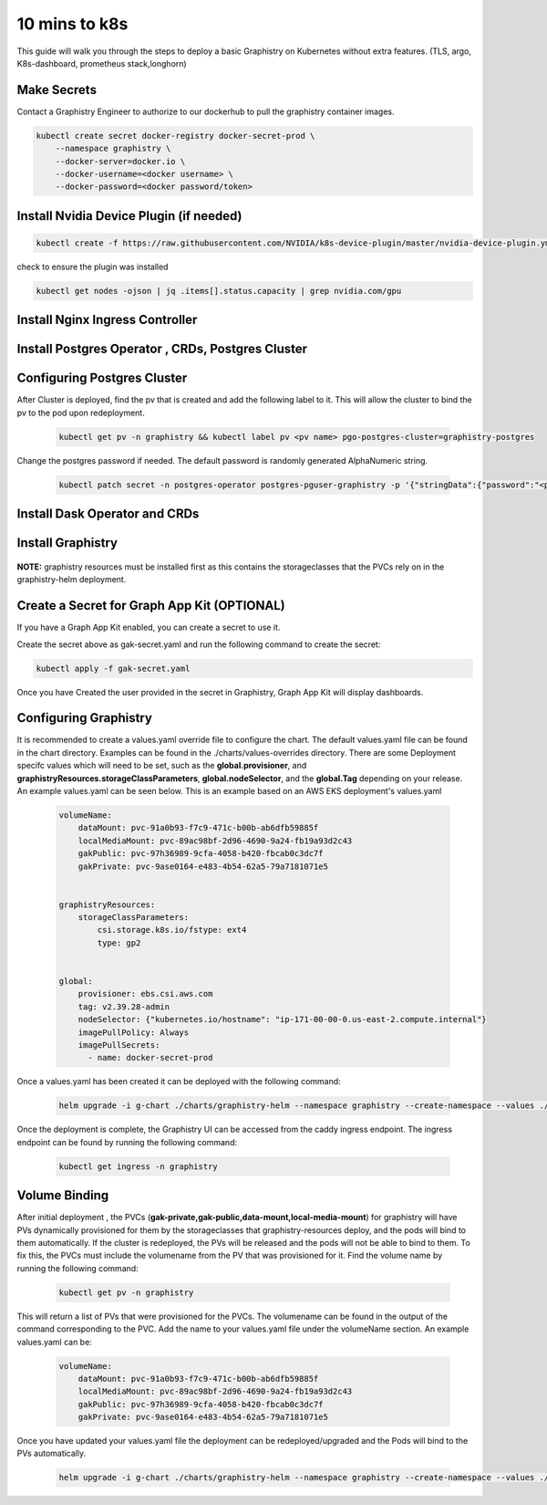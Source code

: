
10 mins to k8s
======================

This guide will walk you through the steps to deploy a basic Graphistry on Kubernetes without extra features. (TLS, argo, K8s-dashboard, prometheus stack,longhorn)

Make Secrets
-------------
Contact a Graphistry Engineer to authorize to our dockerhub to pull the graphistry container images.

.. code-block:: shell-session            
              
    
    kubectl create secret docker-registry docker-secret-prod \
        --namespace graphistry \
        --docker-server=docker.io \
        --docker-username=<docker username> \
        --docker-password=<docker password/token>


Install Nvidia Device Plugin (if needed)
-----------------------------------------

.. code-block:: shell-session            
              
    kubectl create -f https://raw.githubusercontent.com/NVIDIA/k8s-device-plugin/master/nvidia-device-plugin.yml

check to ensure the plugin was installed

.. code-block:: shell-session            
              
    kubectl get nodes -ojson | jq .items[].status.capacity | grep nvidia.com/gpu

Install Nginx Ingress Controller
---------------------------------
  .. tabs::

    .. tab:: Local From Source
      .. code-block:: shell-session            
                
         git clone https://github.com/graphistry/graphistry-helm && cd graphistry-helm
         cd charts/ingress-nginx && helm dep build
         helm upgrade -i ingress-nginx ./charts/ingress-nginx --namespace ingress-nginx --create-namespace 


    .. tab:: From Ingress-Nginx Helm Repo
      .. code-block:: shell-session            
                
         helm upgrade -i ingress-nginx ingress-nginx --repo https://kubernetes.github.io/ingress-nginx --namespace ingress-nginx --create-namespace


    .. tab:: From Graphistry Helm Repo
      .. code-block:: shell-session            
                
         helm repo add graphistry-helm https://graphistry.github.io/graphistry-helm/
         helm upgrade -i ingress-nginx graphistry-helm/ingress-nginx --namespace ingress-nginx --create-namespace  

Install Postgres Operator , CRDs, Postgres Cluster
---------------------------------------------------
  .. tabs::

    .. tab:: Local from Source
      .. code-block:: shell-session            
                
         git clone https://github.com/graphistry/graphistry-helm && cd graphistry-helm
         helm upgrade -i pgo ./charts/postgres-operator --namespace pgo --create-namespace 
         helm upgrade -i  postgres-cluster ./charts/postgres-cluster --namespace graphistry --create-namespace 

    .. tab:: From Graphistry Helm Repo
      .. code-block:: shell-session            
                
         helm repo add graphistry-helm https://graphistry.github.io/graphistry-helm/
         helm upgrade -i pgo graphistry-helm/pgo --namespace pgo --create-namespace 
         helm upgrade -i postgrescluster graphistry-helm/postgres-cluster --namespace graphistry --create-namespace  


Configuring Postgres Cluster
----------------------------

After Cluster is deployed, find the pv that is created and add the following label to it. This will allow the cluster to bind the pv to the pod upon redeployment.
      
    .. code-block:: shell-session


       kubectl get pv -n graphistry && kubectl label pv <pv name> pgo-postgres-cluster=graphistry-postgres        

Change the postgres password if needed. The default password is randomly generated AlphaNumeric string.

    .. code-block:: shell-session
 

       kubectl patch secret -n postgres-operator postgres-pguser-graphistry -p '{"stringData":{"password":"<password>","verifier":""}}'

Install Dask Operator and CRDs
------------------------------
  .. tabs::

    .. tab:: Local from Source
      .. code-block:: shell-session            
                
         git clone https://github.com/graphistry/graphistry-helm && cd graphistry-helm
         cd charts/dask-kubernetes-operator && helm dep build
         helm upgrade -i dask-operator ./charts/dask-kubernetes-operator --namespace dask-operator --create-namespace 


    .. tab:: From Dask Helm Repo
      .. code-block:: shell-session            
                
         helm upgrade -i dask-operator dask-kubernetes-operator --repo https://https://helm.dask.org/ --namespace dask-operator --create-namespace


    .. tab:: From Graphistry Helm Repo
      .. code-block:: shell-session            
                
         helm repo add graphistry-helm https://graphistry.github.io/graphistry-helm/
         helm upgrade -i dask-operator graphistry-helm/dask-kubernetes-operator --namespace dask-operator --create-namespace  



Install Graphistry
-------------------


  .. tabs::

    .. tab:: Local from source
      .. code-block:: shell-session            
                
         git clone https://github.com/graphistry/graphistry-helm && cd graphistry-helm
         helm upgrade -i  graphistry-resources ./charts/graphistry-helm-resources --namespace graphistry --create-namespace 
         helm upgrade -i  g-chart ./charts/graphistry-helm --namespace graphistry --create-namespace 

    .. tab:: From Graphistry Helm Repo
      .. code-block:: shell-session            
                
         helm repo add graphistry-helm https://graphistry.github.io/graphistry-helm/
         helm upgrade -i graphistry-resources graphistry-helm/graphistry-resources --namespace graphistry --create-namespace         
         helm upgrade -i g-chart graphistry-helm/Graphistry-Helm-Chart --namespace graphistry --create-namespace 

**NOTE:** graphistry resources must be installed first as this contains the storageclasses that the PVCs rely on in the graphistry-helm deployment.

Create a Secret for Graph App Kit (OPTIONAL)
---------------------------------------------
If you have a Graph App Kit enabled, you can create a secret to use it.


.. code-block:: yaml            
    :caption: gak-secret.yaml        

    apiVersion: v1
    kind: Secret
    metadata:  
      name: gak-secret
      namespace: graphistry
    type: Opaque
    stringData:
      username: <username here>
      password: <password here>
      
Create the secret above as gak-secret.yaml and run the following command to create the secret:

.. code-block:: shell-session            
    
    kubectl apply -f gak-secret.yaml  

Once you have Created the user provided in the secret in Graphistry, Graph App Kit will display dashboards.

Configuring Graphistry
----------------------

It is recommended to create a values.yaml override file to configure the chart. The default values.yaml file can be found in the chart directory. Examples can be found in the ./charts/values-overrides directory.
There are some Deployment specifc values which will need to be set, such as the **global.provisioner**, and **graphistryResources.storageClassParameters**, **global.nodeSelector**, and the **global.Tag** depending on your release. An example values.yaml can be 
seen below. This is an example based on an AWS EKS deployment's values.yaml

    .. code-block:: yaml

        volumeName:
            dataMount: pvc-91a0b93-f7c9-471c-b00b-ab6dfb59885f
            localMediaMount: pvc-89ac98bf-2d96-4690-9a24-fb19a93d2c43
            gakPublic: pvc-97h36989-9cfa-4058-b420-fbcab0c3dc7f
            gakPrivate: pvc-9ase0164-e483-4b54-62a5-79a7181071e5


        graphistryResources:
            storageClassParameters:
                csi.storage.k8s.io/fstype: ext4
                type: gp2

            
        global:
            provisioner: ebs.csi.aws.com
            tag: v2.39.28-admin
            nodeSelector: {"kubernetes.io/hostname": "ip-171-00-00-0.us-east-2.compute.internal"}
            imagePullPolicy: Always
            imagePullSecrets: 
              - name: docker-secret-prod

Once a values.yaml has been created it can be deployed with the following command:

    .. code-block:: shell-session

        helm upgrade -i g-chart ./charts/graphistry-helm --namespace graphistry --create-namespace --values ./values.yaml

Once the deployment is complete, the Graphistry UI can be accessed from the caddy ingress endpoint. The ingress endpoint can be found by running the following command:

    .. code-block:: shell-session

        kubectl get ingress -n graphistry


Volume Binding
--------------
After initial deployment , the PVCs (**gak-private,gak-public,data-mount,local-media-mount**) for graphistry will have PVs
dynamically provisioned for them by the storageclasses that graphistry-resources deploy, and the pods will bind to them
automatically. If the cluster is redeployed, the PVs will be released and the pods will not be able to bind to them. To fix this, 
the PVCs must include the volumename from the PV that was provisioned for it. 
Find the volume name by running the following command:

    .. code-block:: shell-session

        kubectl get pv -n graphistry

This will return a list of PVs that were provisioned for the PVCs. The volumename can be found in the output of the command 
corresponding to the PVC. Add the name to your values.yaml file under the volumeName section. An example values.yaml can be:

    .. code-block:: yaml

        volumeName:
            dataMount: pvc-91a0b93-f7c9-471c-b00b-ab6dfb59885f
            localMediaMount: pvc-89ac98bf-2d96-4690-9a24-fb19a93d2c43
            gakPublic: pvc-97h36989-9cfa-4058-b420-fbcab0c3dc7f
            gakPrivate: pvc-9ase0164-e483-4b54-62a5-79a7181071e5

Once you have updated your values.yaml file the deployment can be redeployed/upgraded and the Pods will bind to the PVs automatically.

    .. code-block:: shell-session

        helm upgrade -i g-chart ./charts/graphistry-helm --namespace graphistry --create-namespace --values ./<your-values.yaml>